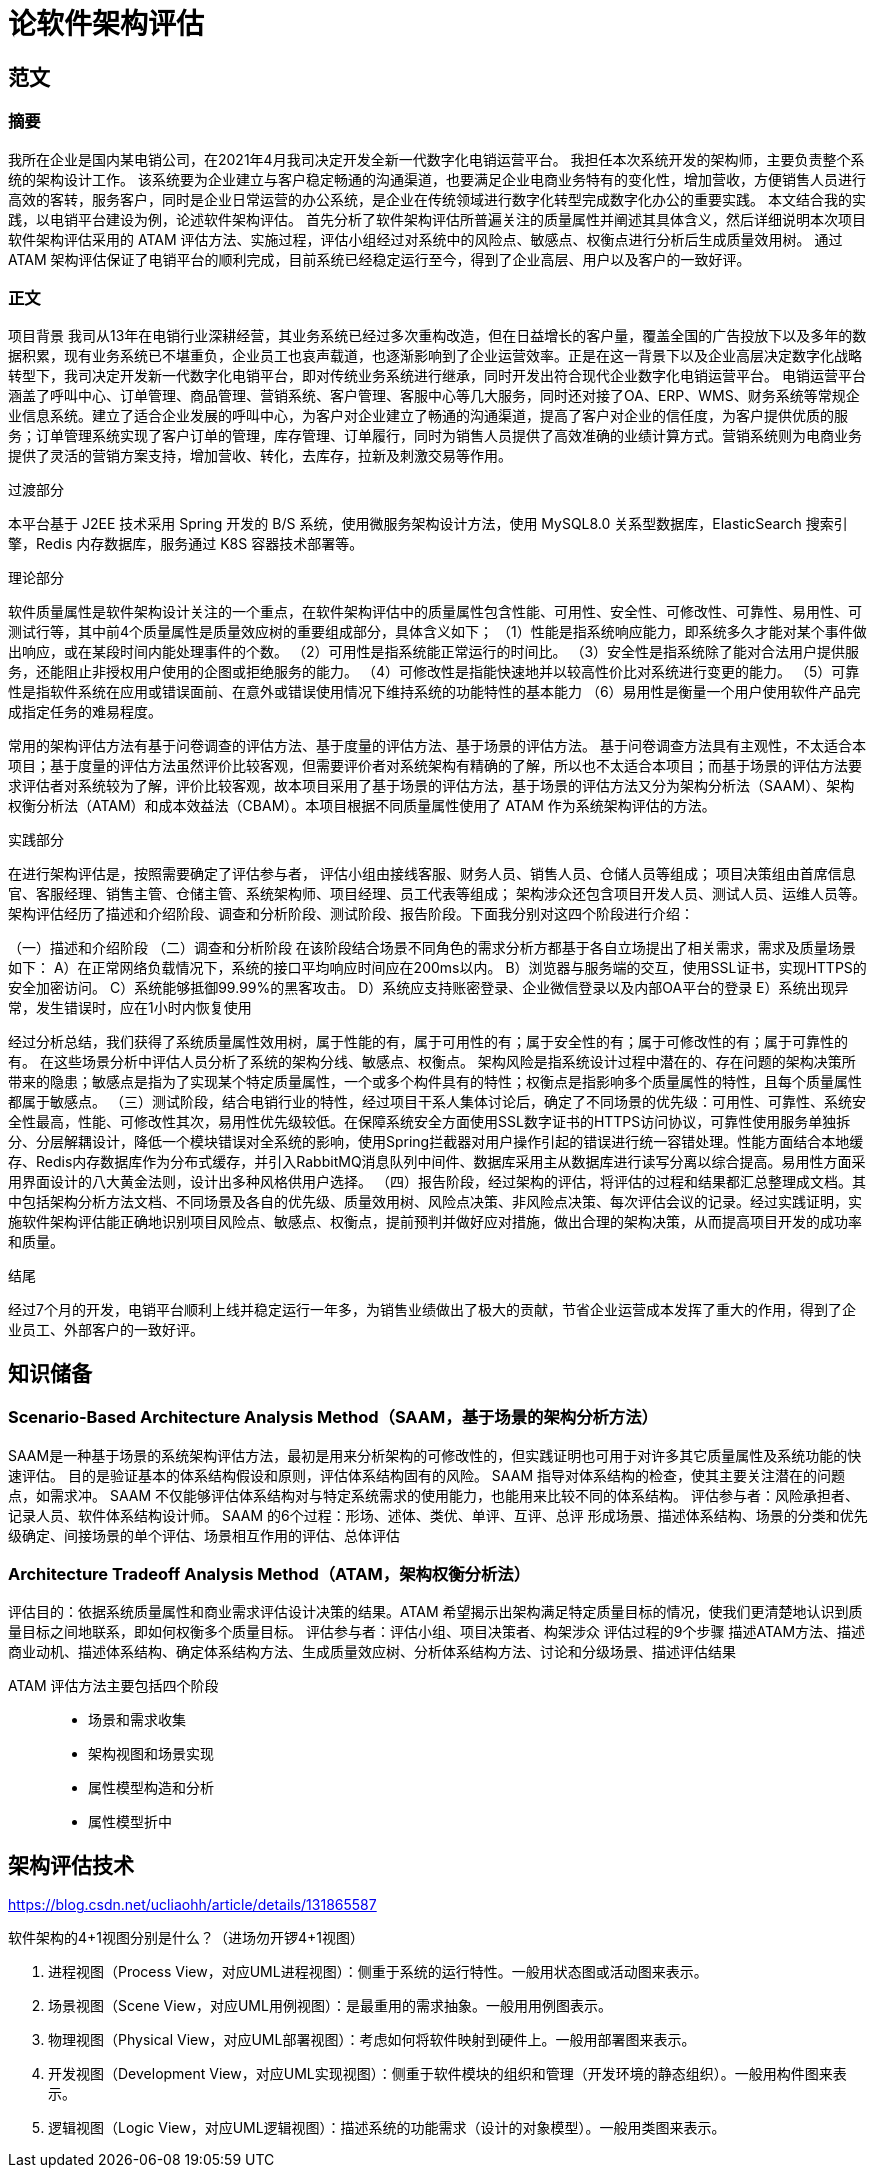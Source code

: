 = 论软件架构评估

== 范文

=== 摘要
我所在企业是国内某电销公司，在2021年4月我司决定开发全新一代数字化电销运营平台。
我担任本次系统开发的架构师，主要负责整个系统的架构设计工作。
该系统要为企业建立与客户稳定畅通的沟通渠道，也要满足企业电商业务特有的变化性，增加营收，方便销售人员进行高效的客转，服务客户，同时是企业日常运营的办公系统，是企业在传统领域进行数字化转型完成数字化办公的重要实践。
本文结合我的实践，以电销平台建设为例，论述软件架构评估。
首先分析了软件架构评估所普遍关注的质量属性并阐述其具体含义，然后详细说明本次项目软件架构评估采用的 ATAM 评估方法、实施过程，评估小组经过对系统中的风险点、敏感点、权衡点进行分析后生成质量效用树。
通过 ATAM 架构评估保证了电销平台的顺利完成，目前系统已经稳定运行至今，得到了企业高层、用户以及客户的一致好评。

=== 正文

项目背景
我司从13年在电销行业深耕经营，其业务系统已经过多次重构改造，但在日益增长的客户量，覆盖全国的广告投放下以及多年的数据积累，现有业务系统已不堪重负，企业员工也哀声载道，也逐渐影响到了企业运营效率。正是在这一背景下以及企业高层决定数字化战略转型下，我司决定开发新一代数字化电销平台，即对传统业务系统进行继承，同时开发出符合现代企业数字化电销运营平台。
电销运营平台涵盖了呼叫中心、订单管理、商品管理、营销系统、客户管理、客服中心等几大服务，同时还对接了OA、ERP、WMS、财务系统等常规企业信息系统。建立了适合企业发展的呼叫中心，为客户对企业建立了畅通的沟通渠道，提高了客户对企业的信任度，为客户提供优质的服务；订单管理系统实现了客户订单的管理，库存管理、订单履行，同时为销售人员提供了高效准确的业绩计算方式。营销系统则为电商业务提供了灵活的营销方案支持，增加营收、转化，去库存，拉新及刺激交易等作用。

过渡部分

本平台基于 J2EE 技术采用 Spring 开发的 B/S 系统，使用微服务架构设计方法，使用 MySQL8.0 关系型数据库，ElasticSearch 搜索引擎，Redis 内存数据库，服务通过 K8S 容器技术部署等。

理论部分

软件质量属性是软件架构设计关注的一个重点，在软件架构评估中的质量属性包含性能、可用性、安全性、可修改性、可靠性、易用性、可测试行等，其中前4个质量属性是质量效应树的重要组成部分，具体含义如下；
（1）性能是指系统响应能力，即系统多久才能对某个事件做出响应，或在某段时间内能处理事件的个数。
（2）可用性是指系统能正常运行的时间比。
（3）安全性是指系统除了能对合法用户提供服务，还能阻止非授权用户使用的企图或拒绝服务的能力。
（4）可修改性是指能快速地并以较高性价比对系统进行变更的能力。
（5）可靠性是指软件系统在应用或错误面前、在意外或错误使用情况下维持系统的功能特性的基本能力
（6）易用性是衡量一个用户使用软件产品完成指定任务的难易程度。

常用的架构评估方法有基于问卷调查的评估方法、基于度量的评估方法、基于场景的评估方法。
基于问卷调查方法具有主观性，不太适合本项目；基于度量的评估方法虽然评价比较客观，但需要评价者对系统架构有精确的了解，所以也不太适合本项目；而基于场景的评估方法要求评估者对系统较为了解，评价比较客观，故本项目采用了基于场景的评估方法，基于场景的评估方法又分为架构分析法（SAAM）、架构权衡分析法（ATAM）和成本效益法（CBAM）。本项目根据不同质量属性使用了 ATAM 作为系统架构评估的方法。

实践部分

在进行架构评估是，按照需要确定了评估参与者，
评估小组由接线客服、财务人员、销售人员、仓储人员等组成；
项目决策组由首席信息官、客服经理、销售主管、仓储主管、系统架构师、项目经理、员工代表等组成；
架构涉众还包含项目开发人员、测试人员、运维人员等。
架构评估经历了描述和介绍阶段、调查和分析阶段、测试阶段、报告阶段。下面我分别对这四个阶段进行介绍：

（一）描述和介绍阶段
（二）调查和分析阶段
在该阶段结合场景不同角色的需求分析方都基于各自立场提出了相关需求，需求及质量场景如下：
A）在正常网络负载情况下，系统的接口平均响应时间应在200ms以内。
B）浏览器与服务端的交互，使用SSL证书，实现HTTPS的安全加密访问。
C）系统能够抵御99.99%的黑客攻击。
D）系统应支持账密登录、企业微信登录以及内部OA平台的登录
E）系统出现异常，发生错误时，应在1小时内恢复使用

经过分析总结，我们获得了系统质量属性效用树，属于性能的有，属于可用性的有；属于安全性的有；属于可修改性的有；属于可靠性的有。
在这些场景分析中评估人员分析了系统的架构分线、敏感点、权衡点。
架构风险是指系统设计过程中潜在的、存在问题的架构决策所带来的隐患；敏感点是指为了实现某个特定质量属性，一个或多个构件具有的特性；权衡点是指影响多个质量属性的特性，且每个质量属性都属于敏感点。
（三）测试阶段，结合电销行业的特性，经过项目干系人集体讨论后，确定了不同场景的优先级：可用性、可靠性、系统安全性最高，性能、可修改性其次，易用性优先级较低。在保障系统安全方面使用SSL数字证书的HTTPS访问协议，可靠性使用服务单独拆分、分层解耦设计，降低一个模块错误对全系统的影响，使用Spring拦截器对用户操作引起的错误进行统一容错处理。性能方面结合本地缓存、Redis内存数据库作为分布式缓存，并引入RabbitMQ消息队列中间件、数据库采用主从数据库进行读写分离以综合提高。易用性方面采用界面设计的八大黄金法则，设计出多种风格供用户选择。
（四）报告阶段，经过架构的评估，将评估的过程和结果都汇总整理成文档。其中包括架构分析方法文档、不同场景及各自的优先级、质量效用树、风险点决策、非风险点决策、每次评估会议的记录。经过实践证明，实施软件架构评估能正确地识别项目风险点、敏感点、权衡点，提前预判并做好应对措施，做出合理的架构决策，从而提高项目开发的成功率和质量。

结尾

经过7个月的开发，电销平台顺利上线并稳定运行一年多，为销售业绩做出了极大的贡献，节省企业运营成本发挥了重大的作用，得到了企业员工、外部客户的一致好评。





== 知识储备

=== Scenario-Based Architecture Analysis Method（SAAM，基于场景的架构分析方法）

SAAM是一种基于场景的系统架构评估方法，最初是用来分析架构的可修改性的，但实践证明也可用于对许多其它质量属性及系统功能的快速评估。
目的是验证基本的体系结构假设和原则，评估体系结构固有的风险。
SAAM 指导对体系结构的检查，使其主要关注潜在的问题点，如需求冲。
SAAM 不仅能够评估体系结构对与特定系统需求的使用能力，也能用来比较不同的体系结构。
评估参与者：风险承担者、记录人员、软件体系结构设计师。
SAAM 的6个过程：形场、述体、类优、单评、互评、总评
形成场景、描述体系结构、场景的分类和优先级确定、间接场景的单个评估、场景相互作用的评估、总体评估


=== Architecture Tradeoff Analysis Method（ATAM，架构权衡分析法）
评估目的：依据系统质量属性和商业需求评估设计决策的结果。ATAM 希望揭示出架构满足特定质量目标的情况，使我们更清楚地认识到质量目标之间地联系，即如何权衡多个质量目标。
评估参与者：评估小组、项目决策者、构架涉众
评估过程的9个步骤
描述ATAM方法、描述商业动机、描述体系结构、确定体系结构方法、生成质量效应树、分析体系结构方法、讨论和分级场景、描述评估结果

ATAM 评估方法主要包括四个阶段::
* 场景和需求收集
* 架构视图和场景实现
* 属性模型构造和分析
* 属性模型折中


== 架构评估技术

https://blog.csdn.net/ucliaohh/article/details/131865587

软件架构的4+1视图分别是什么？（进场勿开锣4+1视图）

. 进程视图（Process View，对应UML进程视图）：侧重于系统的运行特性。一般用状态图或活动图来表示。
. 场景视图（Scene View，对应UML用例视图）：是最重用的需求抽象。一般用用例图表示。
. 物理视图（Physical View，对应UML部署视图）：考虑如何将软件映射到硬件上。一般用部署图来表示。
. 开发视图（Development View，对应UML实现视图）：侧重于软件模块的组织和管理（开发环境的静态组织）。一般用构件图来表示。
. 逻辑视图（Logic View，对应UML逻辑视图）：描述系统的功能需求（设计的对象模型）。一般用类图来表示。
